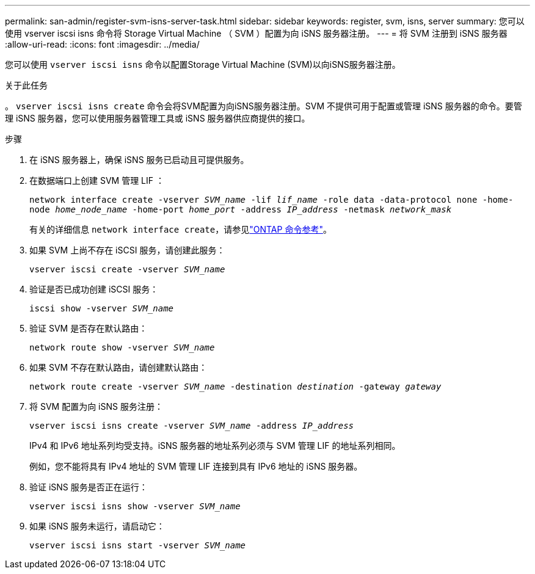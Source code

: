 ---
permalink: san-admin/register-svm-isns-server-task.html 
sidebar: sidebar 
keywords: register, svm, isns, server 
summary: 您可以使用 vserver iscsi isns 命令将 Storage Virtual Machine （ SVM ）配置为向 iSNS 服务器注册。 
---
= 将 SVM 注册到 iSNS 服务器
:allow-uri-read: 
:icons: font
:imagesdir: ../media/


[role="lead"]
您可以使用 `vserver iscsi isns` 命令以配置Storage Virtual Machine (SVM)以向iSNS服务器注册。

.关于此任务
。 `vserver iscsi isns create` 命令会将SVM配置为向iSNS服务器注册。SVM 不提供可用于配置或管理 iSNS 服务器的命令。要管理 iSNS 服务器，您可以使用服务器管理工具或 iSNS 服务器供应商提供的接口。

.步骤
. 在 iSNS 服务器上，确保 iSNS 服务已启动且可提供服务。
. 在数据端口上创建 SVM 管理 LIF ：
+
`network interface create -vserver _SVM_name_ -lif _lif_name_ -role data -data-protocol none -home-node _home_node_name_ -home-port _home_port_ -address _IP_address_ -netmask _network_mask_`

+
有关的详细信息 `network interface create`，请参见link:https://docs.netapp.com/us-en/ontap-cli/network-interface-create.html["ONTAP 命令参考"^]。

. 如果 SVM 上尚不存在 iSCSI 服务，请创建此服务：
+
`vserver iscsi create -vserver _SVM_name_`

. 验证是否已成功创建 iSCSI 服务：
+
`iscsi show -vserver _SVM_name_`

. 验证 SVM 是否存在默认路由：
+
`network route show -vserver _SVM_name_`

. 如果 SVM 不存在默认路由，请创建默认路由：
+
`network route create -vserver _SVM_name_ -destination _destination_ -gateway _gateway_`

. 将 SVM 配置为向 iSNS 服务注册：
+
`vserver iscsi isns create -vserver _SVM_name_ -address _IP_address_`

+
IPv4 和 IPv6 地址系列均受支持。iSNS 服务器的地址系列必须与 SVM 管理 LIF 的地址系列相同。

+
例如，您不能将具有 IPv4 地址的 SVM 管理 LIF 连接到具有 IPv6 地址的 iSNS 服务器。

. 验证 iSNS 服务是否正在运行：
+
`vserver iscsi isns show -vserver _SVM_name_`

. 如果 iSNS 服务未运行，请启动它：
+
`vserver iscsi isns start -vserver _SVM_name_`


